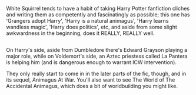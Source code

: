 :PROPERTIES:
:Author: Avaday_Daydream
:Score: 5
:DateUnix: 1486202576.0
:DateShort: 2017-Feb-04
:END:

White Squirrel tends to have a habit of taking Harry Potter fanfiction cliches and writing them as competently and fascinatingly as possible; this one has 'Grangers adopt Harry', 'Harry is a natural animagus', 'Harry learns wandless magic', 'Harry does politics', etc, and aside from some slight awkwardness in the beginning, does it REALLY, REALLY well.

** 
   :PROPERTIES:
   :CUSTOM_ID: section
   :END:
On Harry's side, aside from Dumbledore there's Edward Grayson playing a major role, while on Voldemort's side, an Aztec priestess called La Pantera is helping him (and is dangerous enough to warrant ICW intervention).

They only really start to come in in the later parts of the fic, though, and in its sequel, Animagus At War. You'll also want to see The World of The Accidental Animagus, which does a bit of worldbuilding you might like.